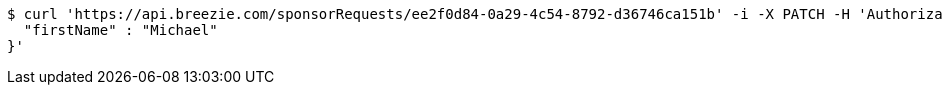 [source,bash]
----
$ curl 'https://api.breezie.com/sponsorRequests/ee2f0d84-0a29-4c54-8792-d36746ca151b' -i -X PATCH -H 'Authorization: Bearer: 0b79bab50daca910b000d4f1a2b675d604257e42' -H 'Content-Type: application/json' -d '{
  "firstName" : "Michael"
}'
----